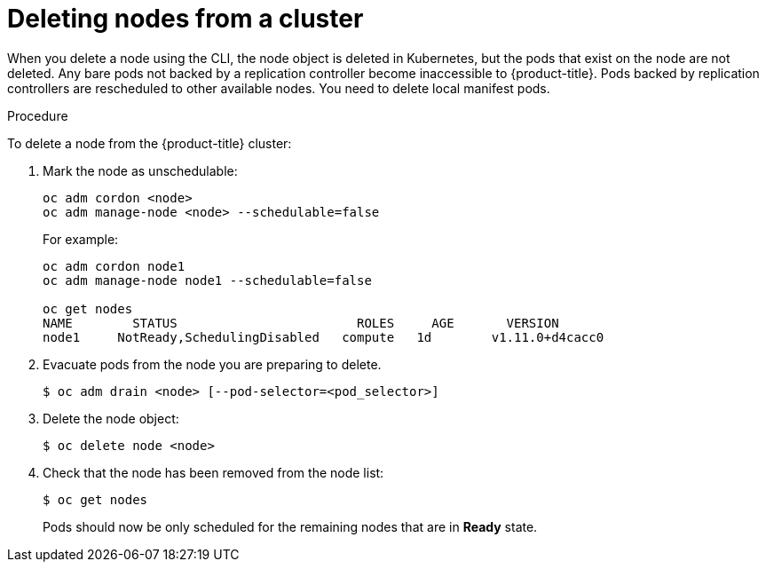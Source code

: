 // Module included in the following assemblies:
//
// * nodes/nodes-nodes-working.adoc

[id='nodes-nodes-working-deleting_{context}']
= Deleting nodes from a cluster

When you delete a node using the CLI, the node object is deleted in Kubernetes,
but the pods that exist on the node are not deleted. Any bare pods not
backed by a replication controller become inaccessible to {product-title}.
Pods backed by replication controllers are rescheduled to other available
nodes. You need to delete local manifest pods.

.Procedure

To delete a node from the {product-title} cluster:

. Mark the node as unschedulable:
+
[source,bash]
----
oc adm cordon <node>
oc adm manage-node <node> --schedulable=false
----
+
For example:
+
[source,bash]
----
oc adm cordon node1
oc adm manage-node node1 --schedulable=false

oc get nodes
NAME        STATUS                        ROLES     AGE       VERSION
node1     NotReady,SchedulingDisabled   compute   1d        v1.11.0+d4cacc0
----

. Evacuate pods from the node you are preparing to delete.
+
[source,bash]
----
$ oc adm drain <node> [--pod-selector=<pod_selector>]
----

. Delete the node object:
+
[source,bash]
----
$ oc delete node <node>
----

. Check that the node has been removed from the node list:
+
[source,bash]
----
$ oc get nodes
----
+
Pods should now be only scheduled for the remaining nodes that are in *Ready*
state.

